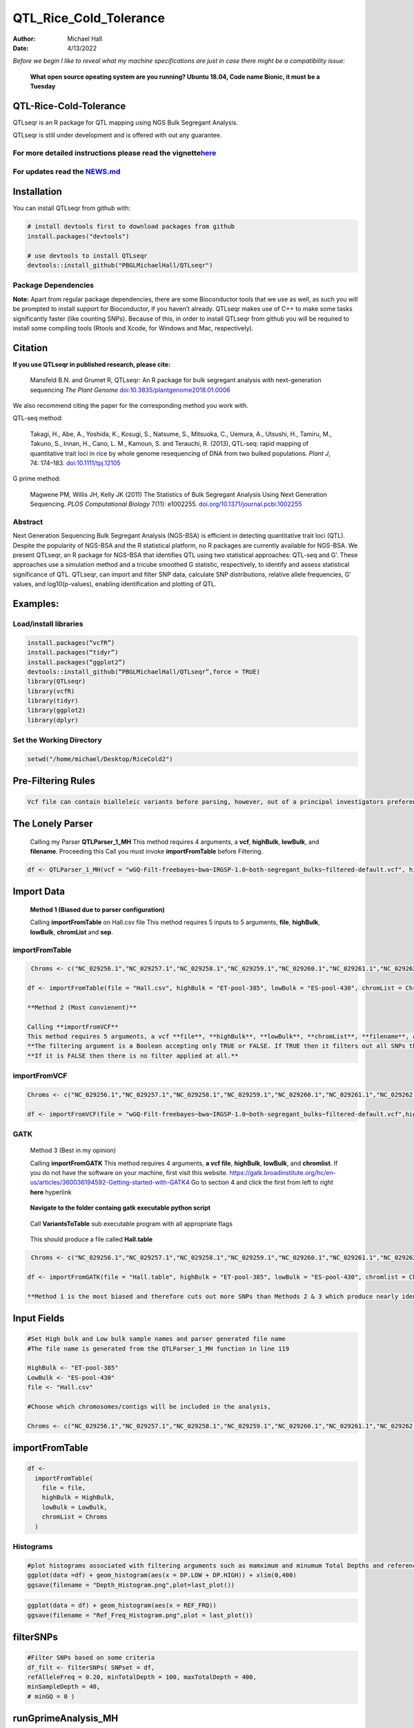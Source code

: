 =======================
QTL_Rice_Cold_Tolerance
=======================

:Author: Michael Hall
:Date:   4/13/2022

*Before we begin I like to reveal what my machine specifications are just in case there might be a compatibility issue:*

 
   **What open source opeating system are you running? Ubuntu 18.04, Code name Bionic, it must be a Tuesday**
   
   .. code:: r   
   
.. figure:: ../images/WhichVersionUbuntu.png
   :alt: 
   




QTL-Rice-Cold-Tolerance
=======================


QTLseqr is an R package for QTL mapping using NGS Bulk Segregant
Analysis.

QTLseqr is still under development and is offered with out any
guarantee.

**For more detailed instructions please read the vignette**\ `here <https://github.com/bmansfeld/QTLseqr/raw/master/vignettes/QTLseqr.pdf>`__
---------------------------------------------------------------------------------------------------------------------------------------------

For updates read the `NEWS.md <https://github.com/bmansfeld/QTLseqr/blob/master/NEWS.md>`__
-------------------------------------------------------------------------------------------

Installation
============

.. raw:: html

   <!-- You can install and update QTLseqr by using our [drat](http://dirk.eddelbuettel.com/code/drat.html) repository hosted on our github page: -->

.. raw:: html

   <!-- ```{r drat-install, eval = FALSE} -->

.. raw:: html

   <!-- install.packages("QTLseqr", repos = "http://bmansfeld.github.io/drat") -->

.. raw:: html

   <!-- ``` -->

.. raw:: html

   <!-- OR You can install QTLseqr from github with: -->

You can install QTLseqr from github with:

.. code:: r

   # install devtools first to download packages from github
   install.packages("devtools")

   # use devtools to install QTLseqr
   devtools::install_github("PBGLMichaelHall/QTLseqr")
   
Package Dependencies
--------------------


**Note:** Apart from regular package dependencies, there are some
Bioconductor tools that we use as well, as such you will be prompted to
install support for Bioconductor, if you haven’t already. QTLseqr makes
use of C++ to make some tasks significantly faster (like counting SNPs).
Because of this, in order to install QTLseqr from github you will be
required to install some compiling tools (Rtools and Xcode, for Windows
and Mac, respectively).

Citation
========

**If you use QTLseqr in published research, please cite:**

   Mansfeld B.N. and Grumet R, QTLseqr: An R package for bulk segregant
   analysis with next-generation sequencing *The Plant Genome*
   `doi:10.3835/plantgenome2018.01.0006 <https://dl.sciencesocieties.org/publications/tpg/abstracts/11/2/180006>`__

We also recommend citing the paper for the corresponding method you work
with.

QTL-seq method:

   Takagi, H., Abe, A., Yoshida, K., Kosugi, S., Natsume, S., Mitsuoka,
   C., Uemura, A., Utsushi, H., Tamiru, M., Takuno, S., Innan, H., Cano,
   L. M., Kamoun, S. and Terauchi, R. (2013), QTL-seq: rapid mapping of
   quantitative trait loci in rice by whole genome resequencing of DNA
   from two bulked populations. *Plant J*, 74: 174–183.
   `doi:10.1111/tpj.12105 <https://onlinelibrary.wiley.com/doi/full/10.1111/tpj.12105>`__

G prime method:

   Magwene PM, Willis JH, Kelly JK (2011) The Statistics of Bulk
   Segregant Analysis Using Next Generation Sequencing. *PLOS
   Computational Biology* 7(11): e1002255.
   `doi.org/10.1371/journal.pcbi.1002255 <http://journals.plos.org/ploscompbiol/article?id=10.1371/journal.pcbi.1002255>`__

Abstract
--------

Next Generation Sequencing Bulk Segregant Analysis (NGS-BSA) is
efficient in detecting quantitative trait loci (QTL). Despite the
popularity of NGS-BSA and the R statistical platform, no R packages are
currently available for NGS-BSA. We present QTLseqr, an R package for
NGS-BSA that identifies QTL using two statistical approaches: QTL-seq
and G’. These approaches use a simulation method and a tricube smoothed
G statistic, respectively, to identify and assess statistical
significance of QTL. QTLseqr, can import and filter SNP data, calculate
SNP distributions, relative allele frequencies, G’ values, and
log10(p-values), enabling identification and plotting of QTL.

Examples:
=========

Load/install libraries
----------------------

.. code:: r 
   
   install.packages(“vcfR”) 
   install.packages(“tidyr”) 
   install.packages(“ggplot2”)
   devtools::install_github(“PBGLMichaelHall/QTLseqr”,force = TRUE)   
   library(QTLseqr) 
   library(vcfR) 
   library(tidyr)
   library(ggplot2)
   library(dplyr)

::

Set the Working Directory
-------------------------

.. code:: r 

   setwd("/home/michael/Desktop/RiceCold2")

Pre-Filtering Rules
===================

.. code:: r

   Vcf file can contain bialleleic variants before parsing, however, out of a principal investigators preference, the user can (filter upstream, e.g., with bcftools view -m2 -M2), also the QTLseqR functions will only call SNPS, so filter out **INDELS** with the following command line.


.. figure:: ../images/upstreamfilter.png
   :alt: 


The Lonely Parser
=================

   Calling my Parser **QTLParser_1_MH**
   This method requires 4 arguments, a **vcf**, **highBulk**, **lowBulk**, and **filename**.
   Proceeding this Call you must invoke **importFromTable** before Filtering.

.. code:: r 

    df <- QTLParser_1_MH(vcf = "wGQ-Filt-freebayes~bwa~IRGSP-1.0~both-segregant_bulks~filtered-default.vcf", highBulk = "ET-pool-385", lowBulk = "ES-pool-430", filename = "Hall.csv")

Import Data
===========

  **Method 1 (Biased due to parser configuration)**
  
  Calling **importFromTable** on Hall.csv file 
  This method requires 5 inputs to 5 arguments, **file**, **highBulk**, **lowBulk**, **chromList** and **sep**.
  


importFromTable
---------------

.. code:: r

    Chroms <- c("NC_029256.1","NC_029257.1","NC_029258.1","NC_029259.1","NC_029260.1","NC_029261.1","NC_029262.1","NC_029263.1","NC_029264.1","NC_029265.1","NC_029266.1","NC_029267.1")
   
   df <- importFromTable(file = "Hall.csv", highBulk = "ET-pool-385", lowBulk = "ES-pool-430", chromList = Chroms, sep = ",")

   **Method 2 (Most convienent)**

   Calling **importFromVCF**
   This method requires 5 arguments, a vcf **file**, **highBulk**, **lowBulk**, **chromList**, **filename**, and **filter.**
   **The filtering argument is a Boolean accepting only TRUE or FALSE. If TRUE then it filters out all SNPs that did not "PASS" in that INFO field.**
   **If it is FALSE then there is no filter applied at all.** 


importFromVCF
-------------

.. code:: r

   Chroms <- c("NC_029256.1","NC_029257.1","NC_029258.1","NC_029259.1","NC_029260.1","NC_029261.1","NC_029262.1","NC_029263.1","NC_029264.1","NC_029265.1","NC_029266.1","NC_029267.1")
   
   df <- importFromVCF(file = "wGQ-Filt-freebayes~bwa~IRGSP-1.0~both-segregant_bulks~filtered-default.vcf",highBulk = "ET-pool-385",lowBulk = "ES-pool-430",chromList = Chroms,filename = "Hall",filter = FALSE)
   
GATK
----

   Method 3 (Best in my opinion)

   Calling **importFromGATK**
   This method requires 4 arguments, **a vcf file**, **highBulk**, **lowBulk**, and **chromlist**.
   If you do not have the software on your machine, first visit this website.
   https://gatk.broadinstitute.org/hc/en-us/articles/360036194592-Getting-started-with-GATK4
   Go to section 4 and click the first from left to right **here** hyperlink
.. code:: r   
   
.. figure:: ../images/GATKDownload.png
   :alt: 
   

   
   
.. code:: r   
   
.. figure:: ../images/GATKRelease.png
   :alt: 
  
   **Navigate to the folder containg gatk executable python script**
   
.. code:: r

.. figure:: ../images/gatk.png
   
   Call **VariantsToTable** sub executable program with all appropriate flags
   
   
.. code:: r

.. figure:: ../images/gatkcommand.png

   This should produce a file called **Hall.table**

.. code:: r

    Chroms <- c("NC_029256.1","NC_029257.1","NC_029258.1","NC_029259.1","NC_029260.1","NC_029261.1","NC_029262.1","NC_029263.1","NC_029264.1","NC_029265.1","NC_029266.1","NC_029267.1")
   
   df <- importFromGATK(file = "Hall.table", highBulk = "ET-pool-385", lowBulk = "ES-pool-430", chromlist = Chroms)

   **Method 1 is the most biased and therefore cuts out more SNPs than Methods 2 & 3 which produce nearly identical SNP sets.**







Input Fields
============

.. code:: r

   #Set High bulk and Low bulk sample names and parser generated file name
   #The file name is generated from the QTLParser_1_MH function in line 119

   HighBulk <- "ET-pool-385"
   LowBulk <- "ES-pool-430"
   file <- "Hall.csv"

   #Choose which chromosomes/contigs will be included in the analysis,

   Chroms <- c("NC_029256.1","NC_029257.1","NC_029258.1","NC_029259.1","NC_029260.1","NC_029261.1","NC_029262.1","NC_029263.1","NC_029264.1","NC_029265.1","NC_029266.1","NC_029267.1")


importFromTable
===============
.. code:: r

   df <-
     importFromTable(
       file = file,
       highBulk = HighBulk,
       lowBulk = LowBulk,
       chromList = Chroms
     ) 

Histograms
----------

.. code:: r

   #plot histograms associated with filtering arguments such as mamximum and minumum Total Depths and reference Allele Frequency to determine cut off        values 
   ggplot(data =df) + geom_histogram(aes(x = DP.LOW + DP.HIGH)) + xlim(0,400)
   ggsave(filename = "Depth_Histogram.png",plot=last_plot())

.. figure:: ../images/65.png
   :alt: 

.. code:: r

   ggplot(data = df) + geom_histogram(aes(x = REF_FRQ))
   ggsave(filename = "Ref_Freq_Histogram.png",plot = last_plot())

.. figure:: ../images/66.png
   :alt: 

filterSNPs
==========

.. code:: r

   #Filter SNPs based on some criteria 
   df_filt <- filterSNPs( SNPset = df,
   refAlleleFreq = 0.20, minTotalDepth = 100, maxTotalDepth = 400,
   minSampleDepth = 40, 
   # minGQ = 0 )

.. figure:: ../images/67.png
   :alt: 



runGprimeAnalysis_MH
====================

.. code:: r

   #Run G' analysis
   df_filt<-runGprimeAnalysis(
     SNPset = df_filt,
     windowSize = 1e6,
     outlierFilter = "deltaSNP",
     filterThreshold = 0.1)

.. figure:: ../images/68.png
   :alt: 

 

plotGprimeDist_MH
==================

.. code:: r

   #The plot reveals a skewed G Prime statistic with a really small variance. Perhaps it is due to the small number of variants called.
   #In addition, Hampels outlier filter in the second argument, can also be changed to "deltaSNP"
   
   plotGprimeDist(SNPset = df_filt, outlierFilter = "Hampel")

.. figure:: ../images/69.png
   :alt: 


.. code:: r

   #We can see raw data before and after our filtering step
   
   plotGprimeDist(SNPset = df_filt, outlierFilter = "deltaSNP",filterThreshold = 0.1)

.. figure:: ../images/70.png
   :alt: 
   

runQTLseqAnalysis_MH
====================

.. code:: r
   

   #Run QTLseq analysis
   df_filt2 <- runQTLseqAnalysis(
     SNPset = df_filt,
     windowSize = 1e6,
     popStruc = "F2",
     bulkSize = c(430, 385),
     replications = 10000,
     intervals = c(95, 99)
   )

.. figure:: ../images/71.png
   :alt: 



Plot G Statistic Distribution as a Histogram
--------------------------------------------

.. code:: r

   hist(df_filt2$G,breaks = 950,xlim = c(0,10),xlab = "G Distribution",main = "Histogram of G Values")

.. figure:: ../images/72.png
   :alt:

plotQTLStats
============



nSNPs
-----

.. code:: r

   #Plot Snps as a function of chromosome and position values
   
   plotQTLStats(SNPset = df_filt2, var = "nSNPs")
   ggsave(filename = "nSNPs.png",plot = last_plot())

.. figure:: ../images/73.png
   :alt: 

Gprime
------

.. code:: r

   #Using QTLStats funciton plot Gprime Statistic with False Discovery Rate Threhshold as a third argument boolean operator as TRUE. The q value is used as FDR threshold null value is 0.05%.
   
   plotQTLStats(SNPset = df_filt, var = "Gprime", plotThreshold = TRUE, q = 0.01)
   ggsave(filename = "GPrime.png",plot = last_plot())

.. figure:: ../images/74.png
   :alt: 


deltaSNP
--------

.. code:: r

   #Again using plotQTLStats change second argument varaible to deltaSNP and plot.
   
   plotQTLStats(SNPset = df_filt2, var = "deltaSNP", plotIntervals  = TRUE)
   ggsave(filename = "DeltaSNPInterval.png",plot = last_plot())

.. figure:: ../images/75.png
   :alt: 

negLog10Pval
------------
 
.. code:: r

   #Finally with plotQTLStats plot negLog10Pval
   
   plotQTLStats(SNPset = df_filt, var = "negLog10Pval",plotThreshold = TRUE,q=0.15)
   ggsave(filename = "negLog10Pval.png",plot = last_plot())

.. figure:: ../images/76.png
   :alt: 

   
Gprime Subset
-------------

.. code:: r

   #Add subset argument to focus on particular chromosomes one, three, four, and six.
   #The reason is due to signficant QTL regions
   plotQTLStats(SNPset = df_filt, var = "Gprime",plotThreshold = TRUE,q=0.05,subset = c("NC_029256.1","NC_029258.1","NC_029259.1","NC_029261.1"))

.. figure:: ../images/77.png
   :alt:



rMVP Package
============

SNP Densities
--------------

.. code:: r

   #install.packages("rMVP")
   library(rMVP)
   sample<-"Semi_Dwarfism_in_Sorghum"
   pathtosample <- "/home/michael/Desktop/QTLseqr/extdata/subset_freebayes_D2.filtered.vcf.gz"
   out<- paste0("mvp.",sample,".vcf")
   memo<-paste0(sample)
   dffile<-paste0("mvp.",sample,".vcf.geno.map")

   message("Making MVP data S1")
   MVP.Data(fileVCF=pathtosample,
         #filePhe="Phenotype.txt",
         fileKin=FALSE,
         filePC=FALSE,
         out=out)
         
   message("Reading MVP Data S1")
   df <- read.table(file = dffile, header=TRUE)
   message("Making SNP Density Plots")
   MVP.Report.Density(df[,c(1:3)], bin.size = 1000000, col = c("blue", "yellow", "red"), memo = memo, file.type = "jpg", dpi=300)


.. figure:: ../images/78.png
   :alt: 

 

Export summary CSV
==================

.. code:: r

   QTLTable(SNPset = df_filt, alpha = 0.01, export = TRUE, fileName = "my_BSA_QTL.csv")

Preview the Summary QTL
-----------------------

.. figure:: ../images/79.png
   :alt: 

Theory
======

Contigency Table
----------------

.. figure:: ../images/contingency.png
   :alt: 

Obs_Allel_Freq
--------------

.. code:: r

   #Use the function to plot allele frequencies per chromosome
   #Second argument size specifes size of scalar factor on nSNPs and if you have a relatively small SNP set .001 is a good startin point otherwise set to 1
   Obs_Allele_Freq(SNPSet = df_filt, size = 1)


   
Obs_Allele_Freq2
----------------

.. code:: r

   #Use the function to plot allele frequencies per chromosome
   #Second argument size specifes size of scalar factor on nSNPs and if you have a relatively small SNP set .001 is a good startin point otherwise set to 1
   ##Use the function to investigate chromosomal region of interest
   Obs_Allele_Freq2(SNPSet = df_filt, ChromosomeValue = "NC_029263.1", threshold = .85)

.. figure:: ../images/80.png
   :alt:
   
.. figure:: ../images/233.png
   :alt:



Total Coverage and Expected Allelic Frequencies
-----------------------------------------------

.. code:: r

   #Assuming average sequencing coverage (C) expected values for n1,n2,n3,n4
   E(n1) = E(n2) = E(n3) = E(n4) = C/2 = 35

   # Read in the csv file from High bulk tt
   tt<-read.table(file = "ET-pool-385.csv",header = TRUE,sep = ",")
   # Calculate average Coverage per SNP site
   mean(tt$DP)
   # Find REalized frequencies
   p1_STAR <- sum(tt$AD_ALT.) / sum(tt$DP)

   # Read in the csv file from Low Bulk TT
   TT<-read.table(file ="ES-pool-430.csv",header = TRUE,sep=",")
   # Calculate average Coverage per SNP sit
   mean(TT$DP)
   # Find Realized frequencies
   p2_STAR <- sum(TT$AD_ALT.) / sum(TT$DP)
   # Take the average of the Averages
   C <-(mean(tt$DP)+mean(TT$DP))/2
   C<-round(C,0)
   #Average Coverage
   70
   C/2 = 35
  
   p2 >> p1 QTL is present
   However, ns >> C >> 1 is TRUE 


   
Theory and Analytical Framework of Sampling from BSA
====================================================


Binomial Sampling
-----------------
   
Low Bulk
---------
   
.. code:: r

   setwd("/home/michael/Desktop/QTLseqr/extdata")
   # Theory and Analytical Framework of Sampling from BSA
   par(mfrow=c(1,1))
   # Define Ranges of Success
   # Sample Size from High Bulk sn = 385
   success <- 0:770
   # The Difference between realized and Expected Frequencies 
   # ns : Sample Size taken from Low Bulk
   # 2(ns)p1_star ~ Binomial(2(ns),p1)
   # p1 Expected Frequencies
   # Expected Frequencies:
   # E(n1) = E(n2) = E(n3) = E(n4) = C/2 = 110
   # We prefer for accuracy to have ns >> C >> 1
   plot(success, dbinom(success, size = 770, prob = .50), type = "h",main="Binomial Sampling from Diploid Orgainism from Low Bulk",xlab="2(ns)(   p1_STAR)",ylab="Density")

.. figure:: ../images/LB.png
   :alt: 

High Bulk
---------

.. code:: r


   # ns : Sample Size from High Bulk
   # 2(ns)p2_star ~ Binomial(2(ns),p2)
   # p2 Expected Frequencies
   success <- 0:860
   plot(success, dbinom(success, size = 860, prob = 0.5), type = "h",main="Binomial Sampling from Diploid Organism from High Bulk",xlab="2(n2)(p2_STAR)",ylab="Density")

.. figure:: ../images/HB.png
   :alt: 

  
Conditional Distribution of n1 given realized average frequency
---------------------------------------------------------------


.. code:: r



   par(mfrow=c(1,1))
   #Define Ranges of Success (Allele Frequencies High and Low)
   success <- 0:100
   #n1|p1_star ~ Poisson(lambda)
   plot(success, dpois(success, lambda = C*(1-p1_STAR)), type = 'h',main="n1|p1_STAR ~ Poisson(C[1-p1_STAR])",xlab="n1|(n3/n1+n3)",ylab="Prob")

.. figure:: ../images/n1Gp1.png
   :alt: 

 
Observed n1
-----------

.. code:: r

   # Filter outliers
   TT <- TT %>% filter(AD_REF. <= 500)

   hist(TT$AD_REF., probability = FALSE,main="Histogram of Actually Realized n1 Values",xlab="n1",breaks = "Sturges")



.. figure:: ../images/N1.png
   :alt: 

 
Conditional Distribution of n2 given realized average frequency
--------------------------------------------------------------- 

.. code:: r

   #n2|p2_star ~ Poisson(lambda)
   plot(success, dpois(success, lambda = C*(1-p2_STAR)), type='h', main="n2|p2_STAR ~ Poisson(C[[1-p2_STAR])",xlab="n2|(n4/n2+n4)",ylab="Prob")

.. figure:: ../images/85.png
   :alt: 

Observed n2
-----------

.. code:: r

   tt <- tt %>% filter(AD_REF. <= 500)
   hist(tt$AD_REF., probability = TRUE, main = "Histogram of Actually Realized n2 Values",xlab="n2")

.. figure:: ../images/86.png
   :alt: 

 
Conditional Distribution of n3 given realized average frequency
--------------------------------------------------------------- 

.. code:: r

   #n3|p1_star ~ Poisson(lambda)
   plot(success, dpois(success, lambda = C*p1_STAR),type='h',main="n3|p1_STAR ~ Poisson(C[1-p1_STAR])",xlab="n3|(n3/n1+n3)",ylab="Prob")

.. figure:: ../images/59.png
   :alt: 

Observed n3
-----------

.. code:: r


   TT <- TT %>% filter(AD_ALT. <= 300)
   hist(TT$AD_ALT., probability = TRUE, main="Histogram of Acutally Realized n3 Values",xlab="n3")


.. figure:: ../images/60.png
   :alt:

Conditional Distribution of n4 given realized average frequency
--------------------------------------------------------------- 

.. code:: r

   #n4|p2_star ~ Poisson(lambda)
   plot(success, dpois(success, lambda = C*p2_STAR), type = 'h',main="n4|p2_STAR ~ Poisson(C[1-p2_STAR])",xlab="n4|n4/(n2+n4)",ylab="Prob")

.. figure:: ../images/n4Gp2.png
   :alt: 


Observed n4
-----------

.. code:: r

   hist(tt$AD_ALT., probability = TRUE, main="Histogram of Acutally Realized n4 Values",xlab="n4")

.. figure:: ../images/62.png
   :alt: 






